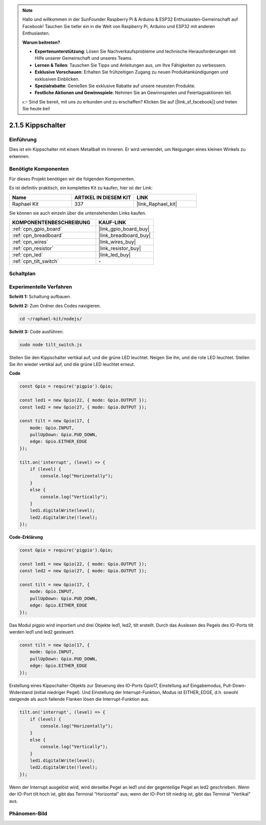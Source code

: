.. note::

    Hallo und willkommen in der SunFounder Raspberry Pi & Arduino & ESP32 Enthusiasten-Gemeinschaft auf Facebook! Tauchen Sie tiefer ein in die Welt von Raspberry Pi, Arduino und ESP32 mit anderen Enthusiasten.

    **Warum beitreten?**

    - **Expertenunterstützung**: Lösen Sie Nachverkaufsprobleme und technische Herausforderungen mit Hilfe unserer Gemeinschaft und unseres Teams.
    - **Lernen & Teilen**: Tauschen Sie Tipps und Anleitungen aus, um Ihre Fähigkeiten zu verbessern.
    - **Exklusive Vorschauen**: Erhalten Sie frühzeitigen Zugang zu neuen Produktankündigungen und exklusiven Einblicken.
    - **Spezialrabatte**: Genießen Sie exklusive Rabatte auf unsere neuesten Produkte.
    - **Festliche Aktionen und Gewinnspiele**: Nehmen Sie an Gewinnspielen und Feiertagsaktionen teil.

    👉 Sind Sie bereit, mit uns zu erkunden und zu erschaffen? Klicken Sie auf [|link_sf_facebook|] und treten Sie heute bei!

.. _2.1.5_js:

2.1.5 Kippschalter
=====================

Einführung
----------

Dies ist ein Kippschalter mit einem Metallball im Inneren. Er wird verwendet, um Neigungen eines kleinen Winkels zu erkennen.

Benötigte Komponenten
---------------------

Für dieses Projekt benötigen wir die folgenden Komponenten.

.. image:: ../img/list_2.1.3_tilt_switch.png

Es ist definitiv praktisch, ein komplettes Kit zu kaufen, hier ist der Link:

.. list-table::
    :widths: 20 20 20
    :header-rows: 1

    *   - Name
        - ARTIKEL IN DIESEM KIT
        - LINK
    *   - Raphael Kit
        - 337
        - |link_Raphael_kit|

Sie können sie auch einzeln über die untenstehenden Links kaufen.

.. list-table::
    :widths: 30 20
    :header-rows: 1

    *   - KOMPONENTENBESCHREIBUNG
        - KAUF-LINK

    *   - :ref:`cpn_gpio_board`
        - |link_gpio_board_buy|
    *   - :ref:`cpn_breadboard`
        - |link_breadboard_buy|
    *   - :ref:`cpn_wires`
        - |link_wires_buy|
    *   - :ref:`cpn_resistor`
        - |link_resistor_buy|
    *   - :ref:`cpn_led`
        - |link_led_buy|
    *   - :ref:`cpn_tilt_switch`
        - \-

Schaltplan
----------

.. image:: ../img/image307.png

.. image:: ../img/image308.png

Experimentelle Verfahren
----------------------------

**Schritt 1:** Schaltung aufbauen.

.. image:: ../img/image169.png

**Schritt 2:** Zum Ordner des Codes navigieren.

.. raw:: html

   <run></run>

.. code-block::

    cd ~/raphael-kit/nodejs/

**Schritt 3:** Code ausführen.

.. raw:: html

   <run></run>

.. code-block::

    sudo node tilt_switch.js

Stellen Sie den Kippschalter vertikal auf, und die grüne LED leuchtet. Neigen Sie ihn, und die rote LED leuchtet. Stellen Sie ihn wieder vertikal auf, und die grüne LED leuchtet erneut.

**Code**

.. raw:: html

    <run></run>

.. code-block:: js

    const Gpio = require('pigpio').Gpio;

    const led1 = new Gpio(22, { mode: Gpio.OUTPUT });
    const led2 = new Gpio(27, { mode: Gpio.OUTPUT });

    const tilt = new Gpio(17, {
        mode: Gpio.INPUT,
        pullUpDown: Gpio.PUD_DOWN,     
        edge: Gpio.EITHER_EDGE        
    });

    tilt.on('interrupt', (level) => {  
        if (level) {
            console.log("Horizontally");
        }
        else {
            console.log("Vertically");
        }
        led1.digitalWrite(level);
        led2.digitalWrite(!level);    
    });

**Code-Erklärung**

.. code-block:: js

    const Gpio = require('pigpio').Gpio;

    const led1 = new Gpio(22, { mode: Gpio.OUTPUT });
    const led2 = new Gpio(27, { mode: Gpio.OUTPUT });

    const tilt = new Gpio(17, {
        mode: Gpio.INPUT,
        pullUpDown: Gpio.PUD_DOWN,     
        edge: Gpio.EITHER_EDGE        
    }); 

Das Modul pigpio wird importiert und drei Objekte led1, led2, tilt erstellt. Durch das Auslesen des Pegels des IO-Ports tilt werden led1 und led2 gesteuert.    

.. code-block:: js

    const tilt = new Gpio(17, {
        mode: Gpio.INPUT,
        pullUpDown: Gpio.PUD_DOWN,     
        edge: Gpio.EITHER_EDGE       
    });

Erstellung eines Kippschalter-Objekts zur Steuerung des IO-Ports Gpio17, Einstellung auf Eingabemodus, Pull-Down-Widerstand (initial niedriger Pegel). Und Einstellung der Interrupt-Funktion, Modus ist EITHER_EDGE, d.h. sowohl steigende als auch fallende Flanken lösen die Interrupt-Funktion aus.

.. code-block:: js

    tilt.on('interrupt', (level) => {  
        if (level) {
            console.log("Horizontally");
        }
        else {
            console.log("Vertically");
        }
        led1.digitalWrite(level);
        led2.digitalWrite(!level);    
    });

Wenn der Interrupt ausgelöst wird, wird derselbe Pegel an led1 und der gegenteilige Pegel an led2 geschrieben. Wenn der IO-Port tilt hoch ist, gibt das Terminal "Horizontal" aus; wenn der IO-Port tilt niedrig ist, gibt das Terminal "Vertikal" aus.

Phänomen-Bild
-------------

.. image:: ../img/image170.jpeg
